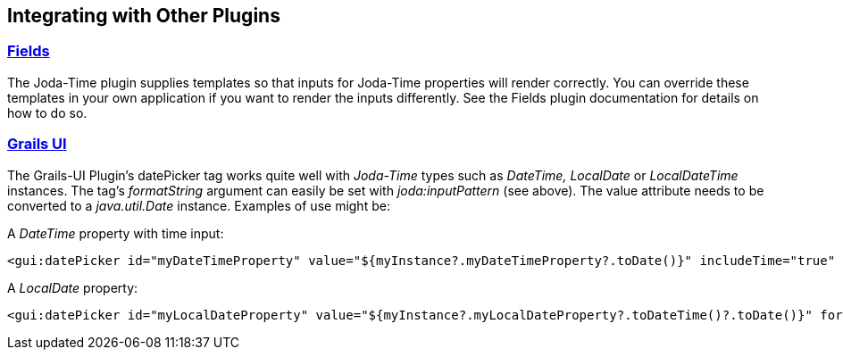 [[integrating]]
== Integrating with Other Plugins

=== http://freeside.co/grails-fields[Fields]

The Joda-Time plugin supplies templates so that inputs for Joda-Time properties will render correctly. You can override these templates in your own application if you want to render the inputs differently. See the Fields plugin documentation for details on how to do so.

=== http://grails.org/plugin/grails-ui[Grails UI]

The Grails-UI Plugin's datePicker tag works quite well with _Joda-Time_ types such as _DateTime, LocalDate_ or _LocalDateTime_ instances. The tag's _formatString_ argument can easily be set with _joda:inputPattern_ (see above). The value attribute needs to be converted to a _java.util.Date_ instance. Examples of use might be:

A _DateTime_ property with time input:

[source,groovy]
----
<gui:datePicker id="myDateTimeProperty" value="${myInstance?.myDateTimeProperty?.toDate()}" includeTime="true" formatString="${joda.inputPattern()}"/>
----

A _LocalDate_ property:

[source,groovy]
----
<gui:datePicker id="myLocalDateProperty" value="${myInstance?.myLocalDateProperty?.toDateTime()?.toDate()}" formatString="${joda.inputPattern(type: org.joda.time.LocalDate)}"/>
----


